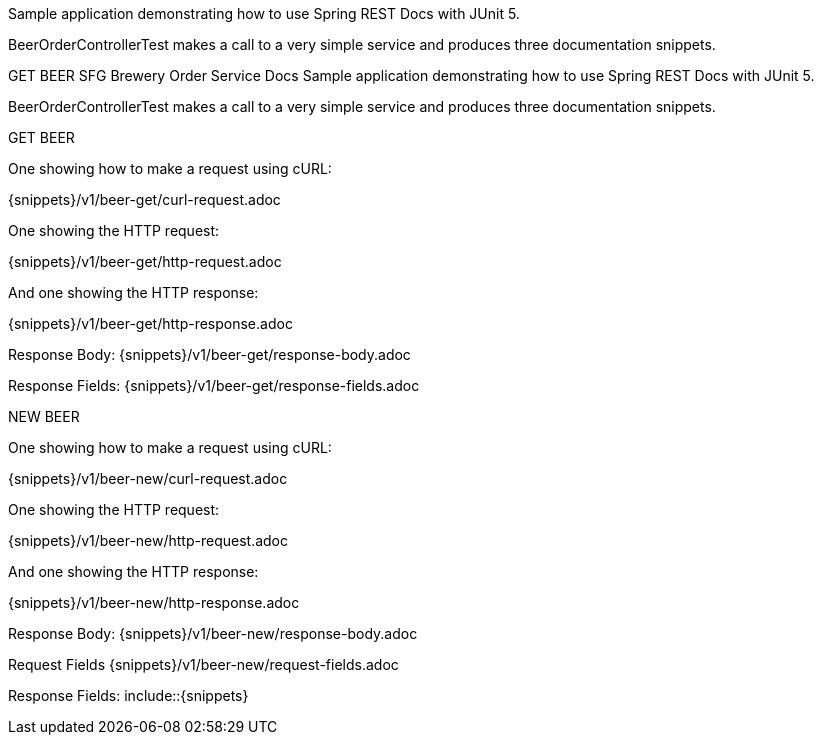 Sample application demonstrating how to use Spring REST Docs with JUnit 5.

BeerOrderControllerTest makes a call to a very simple service and produces three documentation snippets.

GET BEER SFG Brewery Order Service Docs Sample application demonstrating how to use Spring REST Docs with JUnit 5.

BeerOrderControllerTest makes a call to a very simple service and produces three documentation snippets.

GET BEER

One showing how to make a request using cURL:

{snippets}/v1/beer-get/curl-request.adoc

One showing the HTTP request:

{snippets}/v1/beer-get/http-request.adoc

And one showing the HTTP response:

{snippets}/v1/beer-get/http-response.adoc

Response Body: {snippets}/v1/beer-get/response-body.adoc

Response Fields: {snippets}/v1/beer-get/response-fields.adoc

NEW BEER

One showing how to make a request using cURL:

{snippets}/v1/beer-new/curl-request.adoc

One showing the HTTP request:

{snippets}/v1/beer-new/http-request.adoc

And one showing the HTTP response:

{snippets}/v1/beer-new/http-response.adoc

Response Body: {snippets}/v1/beer-new/response-body.adoc

Request Fields {snippets}/v1/beer-new/request-fields.adoc

Response Fields: include::{snippets}